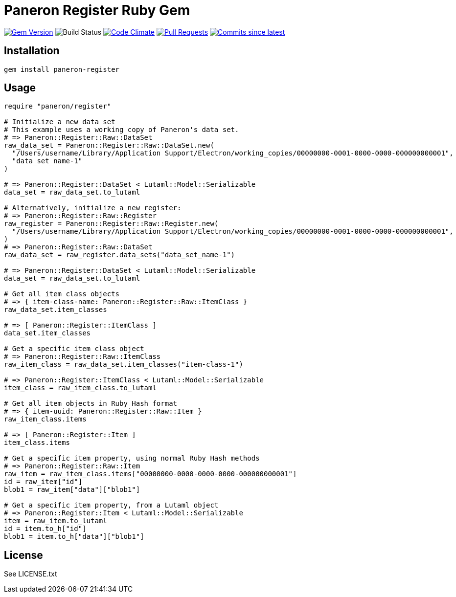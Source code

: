 = Paneron Register Ruby Gem

image:https://img.shields.io/gem/v/paneron-register.svg["Gem Version", link="https://rubygems.org/gems/paneron-register"]
image:https://github.com/paneron/ruby-paneron-register/actions/workflows/test.yaml/badge.svg["Build Status",Link="https://github.com/paneron/ruby-paneron-register/actions/workflows/test.yaml"]
image:https://codeclimate.com/github/paneron/ruby-paneron-register/badges/gpa.svg["Code Climate", link="https://codeclimate.com/github/paneron/ruby-paneron-register"]
image:https://img.shields.io/github/issues-pr-raw/paneron/ruby-paneron-register.svg["Pull Requests", link="https://github.com/paneron/ruby-paneron-register/pulls"]
image:https://img.shields.io/github/commits-since/paneron/ruby-paneron-register/latest.svg["Commits since latest",link="https://github.com/paneron/ruby-paneron-register/releases"]


== Installation

```sh
gem install paneron-register
```

== Usage

```ruby
require "paneron/register"

# Initialize a new data set
# This example uses a working copy of Paneron's data set.
# => Paneron::Register::Raw::DataSet
raw_data_set = Paneron::Register::Raw::DataSet.new(
  "/Users/username/Library/Application Support/Electron/working_copies/00000000-0001-0000-0000-000000000001",
  "data_set_name-1"
)

# => Paneron::Register::DataSet < Lutaml::Model::Serializable
data_set = raw_data_set.to_lutaml

# Alternatively, initialize a new register:
# => Paneron::Register::Raw::Register
raw_register = Paneron::Register::Raw::Register.new(
  "/Users/username/Library/Application Support/Electron/working_copies/00000000-0001-0000-0000-000000000001",
)
# => Paneron::Register::Raw::DataSet
raw_data_set = raw_register.data_sets("data_set_name-1")

# => Paneron::Register::DataSet < Lutaml::Model::Serializable
data_set = raw_data_set.to_lutaml

# Get all item class objects
# => { item-class-name: Paneron::Register::Raw::ItemClass }
raw_data_set.item_classes

# => [ Paneron::Register::ItemClass ]
data_set.item_classes

# Get a specific item class object
# => Paneron::Register::Raw::ItemClass
raw_item_class = raw_data_set.item_classes("item-class-1")

# => Paneron::Register::ItemClass < Lutaml::Model::Serializable
item_class = raw_item_class.to_lutaml

# Get all item objects in Ruby Hash format
# => { item-uuid: Paneron::Register::Raw::Item }
raw_item_class.items

# => [ Paneron::Register::Item ]
item_class.items

# Get a specific item property, using normal Ruby Hash methods
# => Paneron::Register::Raw::Item
raw_item = raw_item_class.items["00000000-0000-0000-0000-000000000001"]
id = raw_item["id"]
blob1 = raw_item["data"]["blob1"]

# Get a specific item property, from a Lutaml object
# => Paneron::Register::Item < Lutaml::Model::Serializable
item = raw_item.to_lutaml
id = item.to_h["id"]
blob1 = item.to_h["data"]["blob1"]
```

== License

See LICENSE.txt
